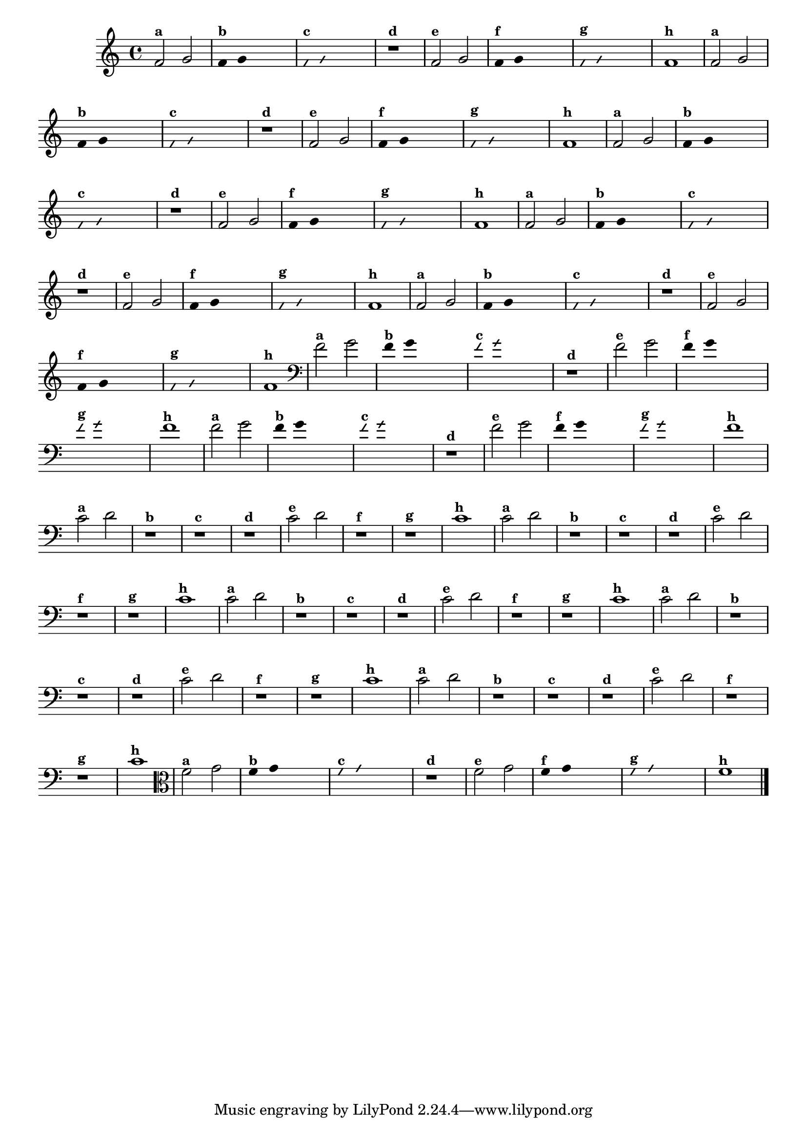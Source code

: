 
\version "2.16.0"

%\header {texidoc="4 - Improvisando e Imitando com Duas Notas"}


\relative c' {
  \override Staff.TimeSignature #'style = #'()
  \time 4/4 

  \override Score.BarNumber #'transparent = ##t
                                %\override Score.RehearsalMark #'font-family = #'roman
  \override Score.RehearsalMark #'font-size = #-2

                                % CLARINETE

  \tag #'cl {

    f2^\markup {\small \bold {"a"}} g

    \override Stem #'transparent = ##t
    \override Beam #'transparent = ##t

    f4^\markup {\small \bold {"b"}} g s2

    \override NoteHead #'style = #'slash
    \override NoteHead #'font-size = #-6

    f4^\markup {\small \bold {"c"}} g s2
    r1^\markup {\small \bold {"d"}}

    \revert NoteHead #'style
    \revert Stem #'transparent
    \revert NoteHead #'font-size

    
    f2^\markup {\small \bold {"e"}} g 

    \override Stem #'transparent = ##t
    \override Beam #'transparent = ##t

    
    f4^\markup {\small \bold {"f"}} g s2

    \override NoteHead #'style = #'slash
    \override NoteHead #'font-size = #-6

    f4^\markup {\small \bold {"g"}} g s2
    
    \revert NoteHead #'style
    \revert Stem #'transparent
    \revert NoteHead #'font-size

    f1^\markup {\small \bold {"h"}} 

  }

                                % FLAUTA

  \tag #'fl {

    f2^\markup {\small \bold {"a"}} g

    \override Stem #'transparent = ##t
    \override Beam #'transparent = ##t

    f4^\markup {\small \bold {"b"}} g s2

    \override NoteHead #'style = #'slash
    \override NoteHead #'font-size = #-6

    f4^\markup {\small \bold {"c"}} g s2
    r1^\markup {\small \bold {"d"}}

    \revert NoteHead #'style
    \revert Stem #'transparent
    \revert NoteHead #'font-size

    
    f2^\markup {\small \bold {"e"}} g 

    \override Stem #'transparent = ##t
    \override Beam #'transparent = ##t

    
    f4^\markup {\small \bold {"f"}} g s2

    \override NoteHead #'style = #'slash
    \override NoteHead #'font-size = #-6

    f4^\markup {\small \bold {"g"}} g s2
    
    \revert NoteHead #'style
    \revert Stem #'transparent
    \revert NoteHead #'font-size

    f1^\markup {\small \bold {"h"}} 

  }

                                % SAX TENOR

  \tag #'saxt {

    f2^\markup {\small \bold {"a"}} g

    \override Stem #'transparent = ##t
    \override Beam #'transparent = ##t

    f4^\markup {\small \bold {"b"}} g s2

    \override NoteHead #'style = #'slash
    \override NoteHead #'font-size = #-6

    f4^\markup {\small \bold {"c"}} g s2
    r1^\markup {\small \bold {"d"}}

    \revert NoteHead #'style
    \revert Stem #'transparent
    \revert NoteHead #'font-size

    
    f2^\markup {\small \bold {"e"}} g 

    \override Stem #'transparent = ##t
    \override Beam #'transparent = ##t

    
    f4^\markup {\small \bold {"f"}} g s2

    \override NoteHead #'style = #'slash
    \override NoteHead #'font-size = #-6

    f4^\markup {\small \bold {"g"}} g s2
    
    \revert NoteHead #'style
    \revert Stem #'transparent
    \revert NoteHead #'font-size

    f1^\markup {\small \bold {"h"}} 

  }

                                % TROMPETE

  \tag #'tpt {

    f2^\markup {\small \bold {"a"}} g

    \override Stem #'transparent = ##t
    \override Beam #'transparent = ##t

    f4^\markup {\small \bold {"b"}} g s2

    \override NoteHead #'style = #'slash
    \override NoteHead #'font-size = #-6

    f4^\markup {\small \bold {"c"}} g s2
    r1^\markup {\small \bold {"d"}}

    \revert NoteHead #'style
    \revert Stem #'transparent
    \revert NoteHead #'font-size

    
    f2^\markup {\small \bold {"e"}} g 

    \override Stem #'transparent = ##t
    \override Beam #'transparent = ##t

    
    f4^\markup {\small \bold {"f"}} g s2

    \override NoteHead #'style = #'slash
    \override NoteHead #'font-size = #-6

    f4^\markup {\small \bold {"g"}} g s2
    
    \revert NoteHead #'style
    \revert Stem #'transparent
    \revert NoteHead #'font-size

    f1^\markup {\small \bold {"h"}} 

  }

                                % TROMPA OP

  \tag #'tpaop {

    f2^\markup {\small \bold {"a"}} g

    \override Stem #'transparent = ##t
    \override Beam #'transparent = ##t

    f4^\markup {\small \bold {"b"}} g s2

    \override NoteHead #'style = #'slash
    \override NoteHead #'font-size = #-6

    f4^\markup {\small \bold {"c"}} g s2
    r1^\markup {\small \bold {"d"}}

    \revert NoteHead #'style
    \revert Stem #'transparent
    \revert NoteHead #'font-size

    
    f2^\markup {\small \bold {"e"}} g 

    \override Stem #'transparent = ##t
    \override Beam #'transparent = ##t

    
    f4^\markup {\small \bold {"f"}} g s2

    \override NoteHead #'style = #'slash
    \override NoteHead #'font-size = #-6

    f4^\markup {\small \bold {"g"}} g s2
    
    \revert NoteHead #'style
    \revert Stem #'transparent
    \revert NoteHead #'font-size

    f1^\markup {\small \bold {"h"}} 

  }

                                % TROMBONE

  \tag #'tbn {

    \clef bass
    f2^\markup {\small \bold {"a"}} g

    \override Stem #'transparent = ##t
    \override Beam #'transparent = ##t

    f4^\markup {\small \bold {"b"}} g s2

    \override NoteHead #'style = #'slash
    \override NoteHead #'font-size = #-6

    f4^\markup {\small \bold {"c"}} g s2
    r1^\markup {\small \bold {"d"}}

    \revert NoteHead #'style
    \revert Stem #'transparent
    \revert NoteHead #'font-size

    
    f2^\markup {\small \bold {"e"}} g 

    \override Stem #'transparent = ##t
    \override Beam #'transparent = ##t

    
    f4^\markup {\small \bold {"f"}} g s2

    \override NoteHead #'style = #'slash
    \override NoteHead #'font-size = #-6

    f4^\markup {\small \bold {"g"}} g s2
    
    \revert NoteHead #'style
    \revert Stem #'transparent
    \revert NoteHead #'font-size

    f1^\markup {\small \bold {"h"}} 

  }

                                % TUBA SIB

  \tag #'tbasib {

    \clef bass

    f2^\markup {\small \bold {"a"}} g

    \override Stem #'transparent = ##t
    \override Beam #'transparent = ##t

    f4^\markup {\small \bold {"b"}} g s2

    \override NoteHead #'style = #'slash
    \override NoteHead #'font-size = #-6

    f4^\markup {\small \bold {"c"}} g s2
    r1^\markup {\small \bold {"d"}}

    \revert NoteHead #'style
    \revert Stem #'transparent
    \revert NoteHead #'font-size

    
    f2^\markup {\small \bold {"e"}} g 

    \override Stem #'transparent = ##t
    \override Beam #'transparent = ##t

    
    f4^\markup {\small \bold {"f"}} g s2

    \override NoteHead #'style = #'slash
    \override NoteHead #'font-size = #-6

    f4^\markup {\small \bold {"g"}} g s2
    
    \revert NoteHead #'style
    \revert Stem #'transparent
    \revert NoteHead #'font-size

    f1^\markup {\small \bold {"h"}} 

  }

                                % OBOÉ

  \tag #'ob {

    \transpose c d' {

      bes,2^\markup {\small \bold {"a"}} c
      r1^\markup {\small \bold {"b"}}
      r^\markup {\small \bold {"c"}}
      r^\markup {\small \bold {"d"}}

      bes,2^\markup {\small \bold {"e"}} c 
      r1^\markup {\small \bold {"f"}}
      r^\markup {\small \bold {"g"}}
      bes,1^\markup {\small \bold {"h"}} 
    }

  }

                                % SAX ALTO

  \tag #'saxa {

    \transpose c d' {

      bes,2^\markup {\small \bold {"a"}} c
      r1^\markup {\small \bold {"b"}}
      r^\markup {\small \bold {"c"}}
      r^\markup {\small \bold {"d"}}

      bes,2^\markup {\small \bold {"e"}} c 
      r1^\markup {\small \bold {"f"}}
      r^\markup {\small \bold {"g"}}
      bes,1^\markup {\small \bold {"h"}} 
    }
  }

                                % SAX GENES

  \tag #'saxg {

    \transpose c d' {

      bes,2^\markup {\small \bold {"a"}} c
      r1^\markup {\small \bold {"b"}}
      r^\markup {\small \bold {"c"}}
      r^\markup {\small \bold {"d"}}

      bes,2^\markup {\small \bold {"e"}} c 
      r1^\markup {\small \bold {"f"}}
      r^\markup {\small \bold {"g"}}
      bes,1^\markup {\small \bold {"h"}} 
    }
  }

                                % TROMPA

  \tag #'tpa {

    \transpose c d' {

      bes,2^\markup {\small \bold {"a"}} c
      r1^\markup {\small \bold {"b"}}
      r^\markup {\small \bold {"c"}}
      r^\markup {\small \bold {"d"}}

      bes,2^\markup {\small \bold {"e"}} c 
      r1^\markup {\small \bold {"f"}}
      r^\markup {\small \bold {"g"}}
      bes,1^\markup {\small \bold {"h"}} 
    }
  }

                                % TUBA MIB

  \tag #'tbamib {

    \clef bass
    \transpose c d' {

      bes,2^\markup {\small \bold {"a"}} c
      r1^\markup {\small \bold {"b"}}
      r^\markup {\small \bold {"c"}}
      r^\markup {\small \bold {"d"}}

      bes,2^\markup {\small \bold {"e"}} c 
      r1^\markup {\small \bold {"f"}}
      r^\markup {\small \bold {"g"}}
      bes,1^\markup {\small \bold {"h"}} 
    }

  }

                                % VIOLA

  \tag #'vla {
    \clef alto

    f2^\markup {\small \bold {"a"}} g

    \override Stem #'transparent = ##t
    \override Beam #'transparent = ##t

    f4^\markup {\small \bold {"b"}} g s2

    \override NoteHead #'style = #'slash
    \override NoteHead #'font-size = #-6

    f4^\markup {\small \bold {"c"}} g s2
    r1^\markup {\small \bold {"d"}}

    \revert NoteHead #'style
    \revert Stem #'transparent
    \revert NoteHead #'font-size

    
    f2^\markup {\small \bold {"e"}} g 

    \override Stem #'transparent = ##t
    \override Beam #'transparent = ##t

    
    f4^\markup {\small \bold {"f"}} g s2

    \override NoteHead #'style = #'slash
    \override NoteHead #'font-size = #-6

    f4^\markup {\small \bold {"g"}} g s2
    
    \revert NoteHead #'style
    \revert Stem #'transparent
    \revert NoteHead #'font-size

    f1^\markup {\small \bold {"h"}} 

  }


                                % FINAL

  \bar "|."
}



